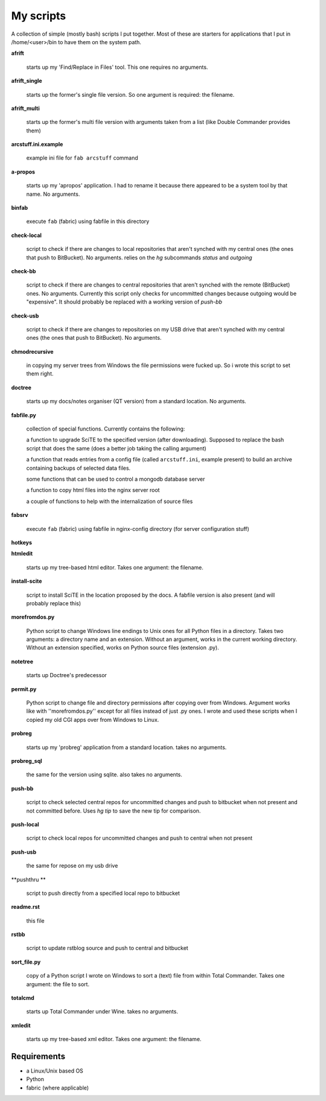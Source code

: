 My scripts
==========

A collection of simple (mostly bash) scripts I put together. Most of these are starters for applications that I put in /home/<user>/bin to have them on the system path.

**afrift**

    starts up my 'Find/Replace in Files' tool. This one requires no arguments.

**afrift_single**

    starts up the former's single file version. So one argument is required: the filename.

**afrift_multi**

    starts up the former's multi file version with arguments taken from a list (like Double Commander provides them)

**arcstuff.ini.example**

    example ini file for ``fab arcstuff`` command

**a-propos**

    starts up my 'apropos' application. I had to rename it because there appeared to be a system tool by that name. No arguments.

**binfab**

    execute ``fab`` (fabric) using fabfile in this directory

**check-local**

    script to check if there are changes to local repositories that aren't synched with my central ones (the ones that push to BitBucket). No arguments.
    relies on the `hg` subcommands `status` and `outgoing`

**check-bb**

    script to check if there are changes to central repositories that aren't synched with the remote (BitBucket) ones. No arguments.
    Currently this script only checks for uncommitted changes because outgoing would be "expensive".
    It should probably be replaced with a working version of `push-bb`

**check-usb**

    script to check if there are changes to repositories on my USB drive that aren't synched with my central ones (the ones that push to BitBucket). No arguments.

**chmodrecursive**

    in copying my server trees from Windows the file permissions were fucked up. So i wrote this script to set them right.

**doctree**

    starts up my docs/notes organiser (QT version) from a standard location. No arguments.

**fabfile.py**

    collection of special functions. Currently contains the following:

    a function to upgrade SciTE to the specified version (after downloading). Supposed to replace the bash script that does the same (does a better job taking the calling argument)

    a function that reads entries from a config file (called ``arcstuff.ini``, example present) to build an archive containing backups of selected data files.

    some functions that can be used to control a mongodb database server

    a function to copy html files into the nginx server root

    a couple of functions to help with the internalization of source files

**fabsrv**

    execute ``fab`` (fabric) using fabfile in nginx-config directory (for server configuration stuff)

**hotkeys**


**htmledit**

    starts up my tree-based html editor. Takes one argument: the filename.

**install-scite**

    script to install SciTE in the location proposed by the docs. A fabfile version is also present (and will probably replace this)

**morefromdos.py**

    Python script to change Windows line endings to Unix ones for all Python files in a directory. Takes two arguments: a directory name and an extension. Without an argument, works in the current working directory. Without an extension specified, works on Python source files (extension .py).

**notetree**

    starts up Doctree's predecessor

**permit.py**

    Python script to change file and directory permissions after copying over from Windows. Argument works like with ''morefromdos.py'' except for all files instead of just .py ones. I wrote and used these scripts when I copied my old CGI apps over from Windows to Linux.

**probreg**

    starts up my 'probreg' application from a standard location. takes no arguments.

**probreg_sql**

    the same for the version using sqlite. also takes no arguments.

**push-bb**

    script to check selected central repos for uncommitted changes and push to bitbucket when not present and not committed before. Uses `hg tip` to save the new tip for comparison.

**push-local**

    script to check local repos for uncommitted changes and push to central when not present

**push-usb**

    the same for repose on my usb drive

**pushthru **

    script to push directly from a specified local repo to bitbucket

**readme.rst**

    this file

**rstbb**

    script to update rstblog source and push to central and bitbucket

**sort_file.py**

    copy of a Python script I wrote on Windows to sort a (text) file from within Total Commander. Takes one argument: the file to sort.

**totalcmd**

    starts up Total Commander under Wine. takes no arguments.

**xmledit**

    starts up my tree-based xml editor. Takes one argument: the filename.

Requirements
------------

- a Linux/Unix based OS
- Python
- fabric (where applicable)
